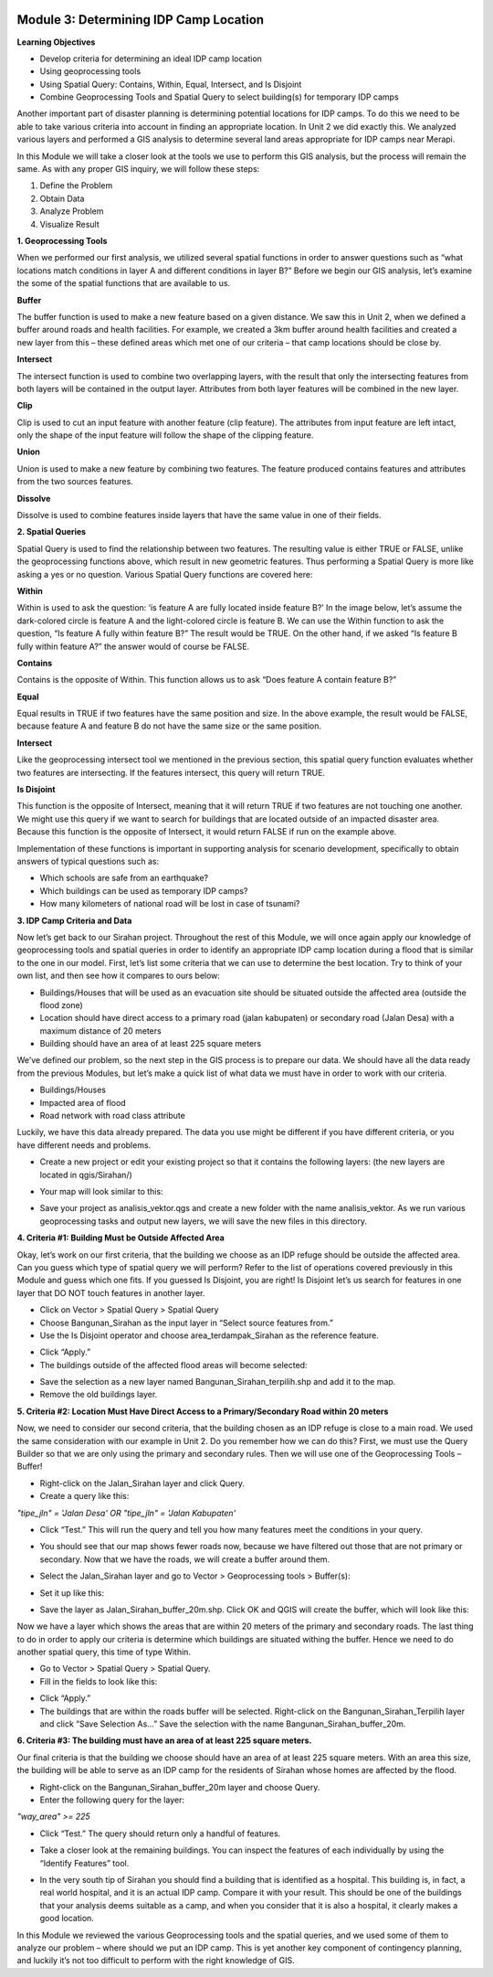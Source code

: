 .. image:: /static/training/intermediate/qgis-inasafe/image6.png


Module 3: Determining IDP Camp Location
=======================================

**Learning Objectives**

- Develop criteria for determining an ideal IDP camp location
- Using geoprocessing tools
- Using Spatial Query: Contains, Within, Equal, Intersect, and Is Disjoint
- Combine Geoprocessing Tools and Spatial Query to select building(s) for temporary IDP camps

Another important part of disaster planning is determining potential locations for IDP camps.  To do this we need to be able to take various criteria into account in finding an appropriate location.  In Unit 2 we did exactly this.  We analyzed various layers and performed a GIS analysis to determine several land areas appropriate for IDP camps near Merapi.

In this Module we will take a closer look at the tools we use to perform this GIS analysis, but the process will remain the same.  As with any proper GIS inquiry, we will follow these steps:

1. Define the Problem
2. Obtain Data
3. Analyze Problem
4. Visualize Result


**1. Geoprocessing Tools**

When we performed our first analysis, we utilized several spatial functions in order to answer questions such as “what locations match conditions in layer A and different conditions in layer B?”  Before we begin our GIS analysis, let’s examine the some of the spatial functions that are available to us.

**Buffer**

The buffer function is used to make a new feature based on a given distance.  We saw this in Unit 2, when we defined a buffer around roads and health facilities.  For example, we created a 3km buffer around health facilities and created a new layer from this – these defined areas which met one of our criteria – that camp locations should be close by.

.. image:: /static/training/intermediate/qgis-inasafe/image51.png

**Intersect**

The intersect function is used to combine two overlapping layers, with the result that only the intersecting features from both layers will be contained in the output layer.  Attributes from both layer features will be combined in the new layer. 

.. image:: /static/training/intermediate/qgis-inasafe/image52.png
 
**Clip**

Clip is used to cut an input feature with another feature (clip feature). The attributes from input feature are left intact, only the shape of the input feature will follow the shape of the clipping feature.

.. image:: /static/training/intermediate/qgis-inasafe/image53.png
 
**Union**

Union is used to make a new feature by combining two features. The feature produced contains features and attributes from the two sources features.  
 
.. image:: /static/training/intermediate/qgis-inasafe/image54.png

**Dissolve**

Dissolve is used to combine features inside layers that have the same value in one of their fields. 

.. image:: /static/training/intermediate/qgis-inasafe/image55.png
 
**2. Spatial Queries**

Spatial Query is used to find the relationship between two features.  The resulting value is either TRUE or FALSE, unlike the geoprocessing functions above, which result in new geometric features.  Thus performing a Spatial Query is more like asking a yes or no question.  Various Spatial Query functions are covered here:
 
**Within**

Within is used to ask the question: ‘is feature A are fully located inside feature B?’  In the image below, let’s assume the dark-colored circle is feature A and the light-colored circle is feature B.  We can use the Within function to ask the question, “Is feature A fully within feature B?”  The result would be TRUE.  On the other hand, if we asked “Is feature B fully within feature A?” the answer would of course be FALSE.

.. image:: /static/training/intermediate/qgis-inasafe/image56.png

**Contains**

Contains is the opposite of Within.  This function allows us to ask “Does feature A contain feature B?”

**Equal**

Equal results in TRUE if two features have the same position and size.   In the above example, the result would be FALSE, because feature A and feature B do not have the same size or the same position.
 
**Intersect**

Like the geoprocessing intersect tool we mentioned in the previous section, this spatial query function evaluates whether two features are intersecting.  If the features intersect, this query will return TRUE.

.. image:: /static/training/intermediate/qgis-inasafe/image57.png

 
**Is Disjoint**

This function is the opposite of Intersect, meaning that it will return TRUE if two features are not touching one another.  We might use this query if we want to search for buildings that are located outside of an impacted disaster area.  Because this function is the opposite of Intersect, it would return FALSE if run on the example above.

Implementation of these functions is important in supporting analysis for scenario development, specifically to obtain answers of typical questions such as:

- Which schools are safe from an earthquake?
- Which buildings can be used as temporary IDP camps?
- How many kilometers of national road will be lost in case of tsunami?


**3. IDP Camp Criteria and Data**

Now let’s get back to our Sirahan project.  Throughout the rest of this Module, we will once again apply our knowledge of geoprocessing tools and spatial queries in order to identify an appropriate IDP camp location during a flood that is similar to the one in our model.  First, let’s list some criteria that we can use to determine the best location.  Try to think of your own list, and then see how it compares to ours below:

- Buildings/Houses that will be used as an evacuation site should be situated outside the affected area (outside the flood zone)
- Location should have direct access to a primary road (jalan kabupaten) or secondary road (Jalan Desa) with a maximum distance of 20 meters
- Building should have an area of at least  225 square meters

We’ve defined our problem, so the next step in the GIS process is to prepare our data.  We should have all the data ready from the previous Modules, but let’s make a quick list of what data we must have in order to work with our criteria.

- Buildings/Houses
- Impacted area of flood
- Road network with road class attribute

Luckily, we have this data already prepared.  The data you use might be different if you have different criteria, or you have different needs and problems.

- Create a new project or edit your existing project so that it contains the following layers: (the new layers are located in qgis/Sirahan/)

.. image:: /static/training/intermediate/qgis-inasafe/image58.png

- Your map will look similar to this:

.. image:: /static/training/intermediate/qgis-inasafe/image59.png

- Save your project as analisis_vektor.qgs and create a new folder with the name analisis_vektor.  As we run various geoprocessing tasks and output new layers, we will save the new files in this directory.

**4. Criteria #1:  Building Must be Outside Affected Area**

Okay, let’s work on our first criteria, that the building we choose as an IDP refuge should be outside the affected area.  Can you guess which type of spatial query we will perform?  Refer to the list of operations covered previously in this Module and guess which one fits.  If you guessed Is Disjoint, you are right!  Is Disjoint let’s us search for features in one layer that DO NOT touch features in another layer.

- Click on Vector > Spatial Query > Spatial Query
- Choose Bangunan_Sirahan as the input layer in “Select source features from.”
- Use the Is Disjoint operator and choose area_terdampak_Sirahan as the reference feature.

.. image:: /static/training/intermediate/qgis-inasafe/image60.png

- Click “Apply.”
- The buildings outside of the affected flood areas will become selected:

.. image:: /static/training/intermediate/qgis-inasafe/image61.png

- Save the selection as a new layer named Bangunan_Sirahan_terpilih.shp and add it to the map.
- Remove the old buildings layer.

**5. Criteria #2:  Location Must Have Direct Access to a Primary/Secondary Road within 20 meters**

Now, we need to consider our second criteria, that the building chosen as an IDP refuge is close to a main road.  We used the same consideration with our example in Unit 2.  Do you remember how we can do this?  First, we must use the Query Builder so that we are only using the primary and secondary rules.  Then we will use one of the Geoprocessing Tools – Buffer!

- Right-click on the Jalan_Sirahan layer and click Query.
- Create a query like this:

*"tipe_jln" = 'Jalan Desa' OR "tipe_jln" = 'Jalan Kabupaten'*

- Click “Test.”  This will run the query and tell you how many features meet the conditions in your query.

.. image:: /static/training/intermediate/qgis-inasafe/image62.png

- You should see that our map shows fewer roads now, because we have filtered out those that are not primary or secondary.  Now that we have the roads, we will create a buffer around them.

.. image:: /static/training/intermediate/qgis-inasafe/image63.png

 
- Select the Jalan_Sirahan layer and go to Vector > Geoprocessing tools > Buffer(s):

.. image:: /static/training/intermediate/qgis-inasafe/image64.png

- Set it up like this:

.. image:: /static/training/intermediate/qgis-inasafe/image65.png

- Save the layer as Jalan_Sirahan_buffer_20m.shp.  Click OK and QGIS will create the buffer, which will look like this:

.. image:: /static/training/intermediate/qgis-inasafe/image66.png

Now we have a layer which shows the areas that are within 20 meters of the primary and secondary roads.  The last thing to do in order to apply our criteria is determine which buildings are situated withing the buffer.  Hence we need to do another spatial query, this time of type Within.

- Go to Vector > Spatial Query > Spatial Query.
- Fill in the fields to look like this:

.. image:: /static/training/intermediate/qgis-inasafe/image67.png
 
- Click “Apply.”
- The buildings that are within the roads buffer will be selected.  Right-click on the Bangunan_Sirahan_Terpilih layer and click “Save Selection As…”  Save the selection with the name Bangunan_Sirahan_buffer_20m.

**6. Criteria #3:  The building must have an area of at least 225 square meters.**

Our final criteria is that the building we choose should have an area of at least 225 square meters.  With an area this size, the building will be able to serve as an IDP camp for the residents of Sirahan whose homes are affected by the flood.

- Right-click on the Bangunan_Sirahan_buffer_20m layer and choose Query.
- Enter the following query for the layer:

*"way_area" >= 225*

- Click “Test.”  The query should return only a handful of features.

.. image:: /static/training/intermediate/qgis-inasafe/image68.png

- Take a closer look at the remaining buildings.  You can inspect the features of each individually by using the “Identify Features” tool.

.. image:: /static/training/intermediate/qgis-inasafe/image69.png

- In the very south tip of Sirahan you should find a building that is identified as a hospital.  This building is, in fact, a real world hospital, and it is an actual IDP camp.  Compare it with your result.  This should be one of the buildings that your analysis deems suitable as a camp, and when you consider that it is also a hospital, it clearly makes a good location.

.. image:: /static/training/intermediate/qgis-inasafe/image70.png

In this Module we reviewed the various Geoprocessing tools and the spatial queries, and we used some of them to analyze our problem – where should we put an IDP camp.  This is yet another key component of contingency planning, and luckily it’s not too difficult to perform with the right knowledge of GIS.
